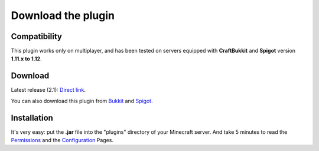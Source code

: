 Download the plugin
===================

Compatibility
-------------
This plugin works only on multiplayer, and has been tested on servers equipped with **CraftBukkit** and **Spigot** version **1.11.x to 1.12**.

Download
--------
Latest release (2.1): `Direct link <https://github.com/Joffrey4/CompressedBlocksPlugin/releases/download/2.1/CompressedBlocksPlugin.jar>`_.

You can also download this plugin from `Bukkit <https://dev.bukkit.org/projects/compressed-blocks-plugin>`_ and `Spigot <https://www.spigotmc.org/resources/compressed-blocks-plugin.41308/>`_.

Installation
------------
It's very easy: put the **.jar** file into the "plugins" directory of your Minecraft server. And take 5 minutes to read the `Permissions <permissions.html>`_ and the `Configuration <configuration.html>`_ Pages.